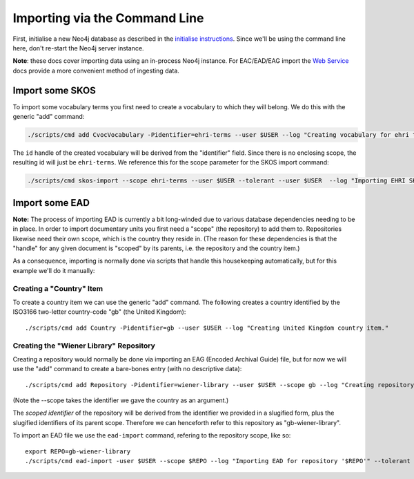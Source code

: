 Importing via the Command Line
==============================

First, initialise a new Neo4j database as described in the `initialise
instructions <initialise.md>`__. Since we'll be using the command line
here, don't re-start the Neo4j server instance.

**Note**: these docs cover importing data using an in-process Neo4j
instance. For EAC/EAD/EAG import the `Web Service <web-service.md>`__
docs provide a more convenient method of ingesting data.

Import some SKOS
----------------

To import some vocabulary terms you first need to create a vocabulary to
which they will belong. We do this with the generic "add" command:

.. code:: bash

    ./scripts/cmd add CvocVocabulary -Pidentifier=ehri-terms --user $USER --log "Creating vocabulary for ehri terms."

The ``id`` handle of the created vocabulary will be derived from the
"identifier" field. Since there is no enclosing scope, the resulting id
will just be ``ehri-terms``. We reference this for the scope parameter
for the SKOS import command:

.. code:: bash

    ./scripts/cmd skos-import --scope ehri-terms --user $USER --tolerant --user $USER  --log "Importing EHRI SKOS" PATH-TO-SKOS.rdf

Import some EAD
---------------

**Note:** The process of importing EAD is currently a bit long-winded
due to various database dependencies needing to be in place. In order to
import documentary units you first need a "scope" (the repository) to
add them to. Repositories likewise need their own scope, which is the
country they reside in. (The reason for these dependencies is that the
"handle" for any given document is "scoped" by its parents, i.e. the
repository and the country item.)

As a consequence, importing is normally done via scripts that handle
this housekeeping automatically, but for this example we'll do it
manually:

Creating a "Country" Item
~~~~~~~~~~~~~~~~~~~~~~~~~

To create a country item we can use the generic "add" command. The
following creates a country identified by the ISO3166 two-letter
country-code "gb" (the United Kingdom):

::

    ./scripts/cmd add Country -Pidentifier=gb --user $USER --log "Creating United Kingdom country item."

Creating the "Wiener Library" Repository
~~~~~~~~~~~~~~~~~~~~~~~~~~~~~~~~~~~~~~~~

Creating a repository would normally be done via importing an EAG
(Encoded Archival Guide) file, but for now we will use the "add" command
to create a bare-bones entry (with no descriptive data):

::

    ./scripts/cmd add Repository -Pidentifier=wiener-library --user $USER --scope gb --log "Creating repository."

(Note the --scope takes the identifier we gave the country as an
argument.)

The *scoped identifier* of the repository will be derived from the
identifier we provided in a slugified form, plus the slugified
identifiers of its parent scope. Therefore we can henceforth refer to
this repository as "gb-wiener-library".

To import an EAD file we use the ``ead-import`` command, refering to the
repository scope, like so:

::

    export REPO=gb-wiener-library
    ./scripts/cmd ead-import -user $USER --scope $REPO --log "Importing EAD for repository '$REPO'" --tolerant PATH-TO-EAD-FILE.xml

